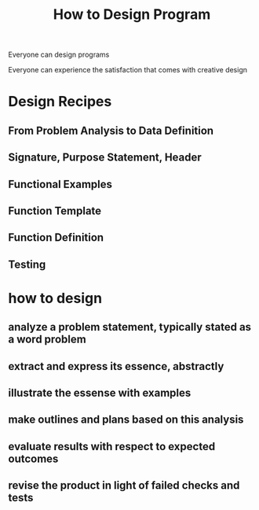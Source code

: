 :PROPERTIES:
:ID:       702a6010-7012-4107-90c0-1c5acf6875bb
:END:
#+title: How to Design Program

Everyone can design programs

Everyone can experience the satisfaction that comes with creative design

* Design Recipes

** From Problem Analysis to Data Definition

** Signature, Purpose Statement, Header

** Functional Examples

** Function Template

** Function Definition

** Testing

* how to design

** analyze a problem statement, typically stated as a word problem

** extract and express its essence, abstractly

** illustrate the essense with examples

** make outlines and plans based on this analysis

** evaluate results with respect to expected outcomes

** revise the product in light of failed checks and tests

